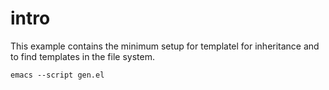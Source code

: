 * intro

  This example contains the minimum setup for templatel for
  inheritance and to find templates in the file system.

  #+begin_src shell
  emacs --script gen.el
  #+end_src

